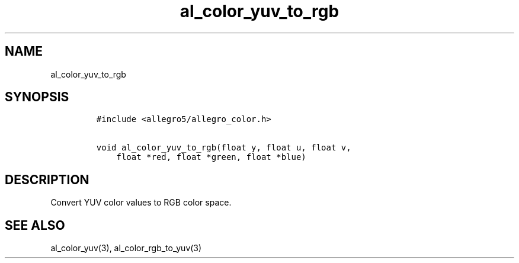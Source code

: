 .TH al_color_yuv_to_rgb 3 "" "Allegro reference manual"
.SH NAME
.PP
al_color_yuv_to_rgb
.SH SYNOPSIS
.IP
.nf
\f[C]
#include\ <allegro5/allegro_color.h>

void\ al_color_yuv_to_rgb(float\ y,\ float\ u,\ float\ v,
\ \ \ \ float\ *red,\ float\ *green,\ float\ *blue)
\f[]
.fi
.SH DESCRIPTION
.PP
Convert YUV color values to RGB color space.
.SH SEE ALSO
.PP
al_color_yuv(3), al_color_rgb_to_yuv(3)
